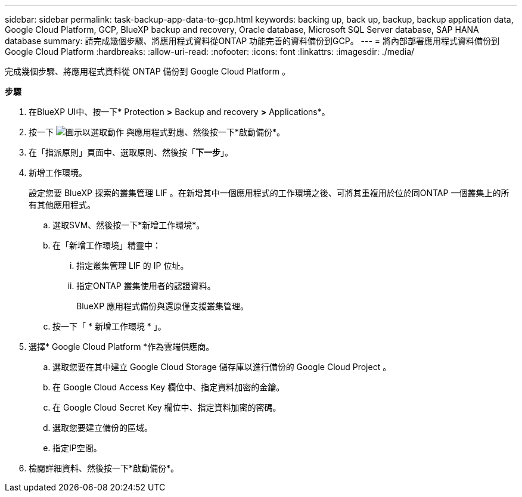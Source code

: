 ---
sidebar: sidebar 
permalink: task-backup-app-data-to-gcp.html 
keywords: backing up, back up, backup, backup application data, Google Cloud Platform, GCP, BlueXP backup and recovery, Oracle database, Microsoft SQL Server database, SAP HANA database 
summary: 請完成幾個步驟、將應用程式資料從ONTAP 功能完善的資料備份到GCP。 
---
= 將內部部署應用程式資料備份到Google Cloud Platform
:hardbreaks:
:allow-uri-read: 
:nofooter: 
:icons: font
:linkattrs: 
:imagesdir: ./media/


[role="lead"]
完成幾個步驟、將應用程式資料從 ONTAP 備份到 Google Cloud Platform 。

*步驟*

. 在BlueXP UI中、按一下* Protection *>* Backup and recovery *>* Applications*。
. 按一下 image:icon-action.png["圖示以選取動作"] 與應用程式對應、然後按一下*啟動備份*。
. 在「指派原則」頁面中、選取原則、然後按「*下一步*」。
. 新增工作環境。
+
設定您要 BlueXP 探索的叢集管理 LIF 。在新增其中一個應用程式的工作環境之後、可將其重複用於位於同ONTAP 一個叢集上的所有其他應用程式。

+
.. 選取SVM、然後按一下*新增工作環境*。
.. 在「新增工作環境」精靈中：
+
... 指定叢集管理 LIF 的 IP 位址。
... 指定ONTAP 叢集使用者的認證資料。
+
BlueXP 應用程式備份與還原僅支援叢集管理。



.. 按一下「 * 新增工作環境 * 」。


. 選擇* Google Cloud Platform *作為雲端供應商。
+
.. 選取您要在其中建立 Google Cloud Storage 儲存庫以進行備份的 Google Cloud Project 。
.. 在 Google Cloud Access Key 欄位中、指定資料加密的金鑰。
.. 在 Google Cloud Secret Key 欄位中、指定資料加密的密碼。
.. 選取您要建立備份的區域。
.. 指定IP空間。


. 檢閱詳細資料、然後按一下*啟動備份*。


